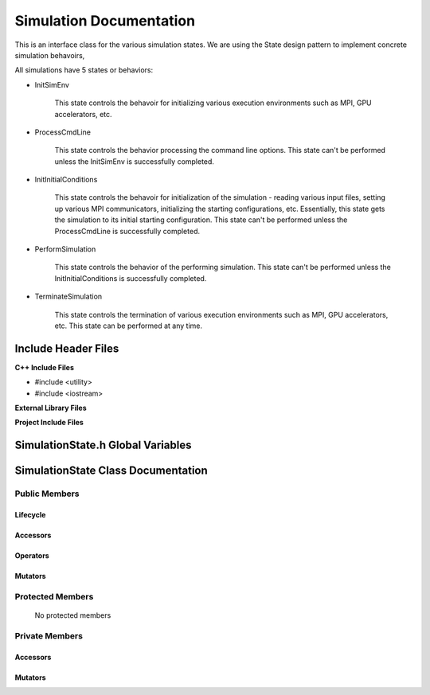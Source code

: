 .. _SimulationState class target:

.. default-domain:: cpp

.. namespace:: ANANSI

########################
Simulation Documentation
########################

This is an interface class for the various simulation states. We are using the
State design pattern to implement concrete simulation behavoirs,

All simulations have 5 states or behaviors:

* InitSimEnv

    This state controls the behavoir for initializing various execution
    environments such as MPI, GPU accelerators, etc.

* ProcessCmdLine

    This state controls the behavior processing the command line options. This
    state can't be performed unless the InitSimEnv is
    successfully completed.
    
* InitInitialConditions

    This state controls the behavoir for initialization of the simulation -
    reading various input files, setting up various MPI communicators,
    initializing the starting configurations, etc.  Essentially, this state
    gets the simulation to its initial starting configuration.  This state
    can't be performed unless the ProcessCmdLine is successfully
    completed. 

* PerformSimulation

    This state controls the behavior of the performing simulation. This state
    can't be performed unless the InitInitialConditions is successfully
    completed.

* TerminateSimulation

    This state controls the termination of various execution environments such
    as MPI, GPU accelerators, etc. This state can be performed at any time.

====================
Include Header Files
====================

**C++ Include Files**

* #include <utility>
* #include <iostream>

**External Library Files**

**Project Include Files**

==================================
SimulationState.h Global Variables
==================================

===================================
SimulationState Class Documentation
===================================

.. class:: SimulationState

--------------
Public Members
--------------

^^^^^^^^^
Lifecycle
^^^^^^^^^

    .. function:: Simulation::Simulation()

       The default constructor.

    .. function:: Simulation::Simulation( const Simulation &other )

        The copy constructor.

        :param const Simulation &other: The other simulation state to copy construct from.

    .. function:: Simulation::Simulation(Simulation && other) 

        The copy-move constructor.

        :param const Simulation &other: The other simulation state to copy-move construct from.

    .. function:: virtual Simulation::~Simulation()=0

        The destructor.

^^^^^^^^^
Accessors
^^^^^^^^^

    .. function:: void SimulationState::initializeSimulationEnvironment(Simulation * const aSimulation) const

        Implements the interface for intializing the simulation environment.

        :param Simulation * const aSimulation: A pointer to a simulation object. 

    .. function:: void Simulation::processCommandLine(Simulation * const aSimulation) const

        Implements the interface for processing the command line arguments.

        :param Simulation * const aSimulation: A pointer to a simulation object. 

    .. function:: void Simulation::initializeInitialConditions(Simulation * const aSimulation) const 

        Implements the interface for initializing the initial condtions.

        :param Simulation * const aSimulation: A pointer to a simulation object. 


    .. function:: void Simulation::performSimulation(Simulation * const aSimulation) const

        Implements the interface for performing the simulation simulation.

        :param Simulation * const aSimulation: A pointer to a simulation object. 

    .. function:: void Simulation::terminateSimulationEnvironment(Simulation * const aSimulation) const

        Implements the interface for terminating the simulation environment.

        :param Simulation * const aSimulation: A pointer to a simulation object. 

^^^^^^^^^
Operators
^^^^^^^^^

    .. function:: Simulation& Simulation::operator=( Simulation const & other)

        The assignment operator.

    .. function:: Simulation& Simulation::operator=( Simulation && other)

        The assignment-move operator.

^^^^^^^^
Mutators
^^^^^^^^



-----------------
Protected Members
-----------------

    No protected members

.. Commented out.
.. ^^^^^^^^^
.. Lifecycle
.. ^^^^^^^^^
..
.. ^^^^^^^^^
.. Accessors
.. ^^^^^^^^^
..
.. ^^^^^^^^^
.. Operators
.. ^^^^^^^^^
..
.. ^^^^^^^^^
.. Mutators
.. ^^^^^^^^^
..
.. ^^^^^^^^^^^^
.. Data Members
.. ^^^^^^^^^^^^

---------------
Private Members
---------------

.. ^^^^^^^^^
.. Lifecycle
.. ^^^^^^^^^

^^^^^^^^^
Accessors
^^^^^^^^^

    .. function:: void Simulation::_initializeSimulationEnvironment(Simulation * const aSimulation) const

        Implements the non-virtual interface private virtual extension point
        for intializing the simulation environment.

        This function should be overriden for by all valid Simulation states.

        :param Simulation * const aSimulation: A pointer to a simulation object. 
                                                      This simulation object is to have its simulation environment
                                                      initialized.

        :rtype: void


    .. function:: void Simulation::_processCommandLine(Simulation * const aSimulation) const

        Implements the Non-Virtual Interface private virtual extension point
        for processing the command line arguments.

        This function should be overriden for by all valid simulation states.
        Currently only the simulation state PerformSimulation should override this
        method.  If the function is not overriden in the derived class, the
        function simply does nothing.

        :param Simulation * const aSimulation: A pointer to a simulation object. 

        :rtype: void

    .. function:: void Simulation::_initializeInitialConditions(Simulation * const aSimulation) const 

        Implements the non-virtual interface private virtual 
        for initializing the initial conditions.

        This function should be overriden for by all valid simulation states.
        Currently only the simulation  state InitInitialConditions should override this
        method.  If the function is not overriden in the derived class, the
        function simply does nothing.

        :param Simulation * const aSimulation: A pointer to a simulation object. 

        :rtype: void

    .. function:: void Simulation::_performSimulation(Simulation * const aSimulation) const

        Implements the non-virtual interface private virtual extension
        for performing the simulation.

        This function should be overriden for by all valid simulation  states.
        Currently only the simulation  state PerformSimulation should override this
        method.  If the function is not overriden in the derived class, the
        function simply does nothing.

        :param Simulation * const aSimulation: A pointer to a simulation object. 

        :rtype: void

    .. function:: void Simulation::_terminateSimulationEnvironment(Simulation * const aSimulation) const

        Implements the Non-Virtual Interface private virtual extension point
        for terminating the simulation environment.

        This function should be overriden for by all valid simulation  states.
        Currently only the simulation state TerminateSimulation should override this
        method.  If the function is not overriden in the derived class, the
        function simply does nothing.

        :param Simulation * const aSimulation: A pointer to a simulation object. 

        :rtype: void

.. 
.. ^^^^^^^^^
.. Operators
.. ^^^^^^^^^

^^^^^^^^
Mutators
^^^^^^^^


.. ^^^^^^^^^^^^
.. Data Members
.. ^^^^^^^^^^^^
